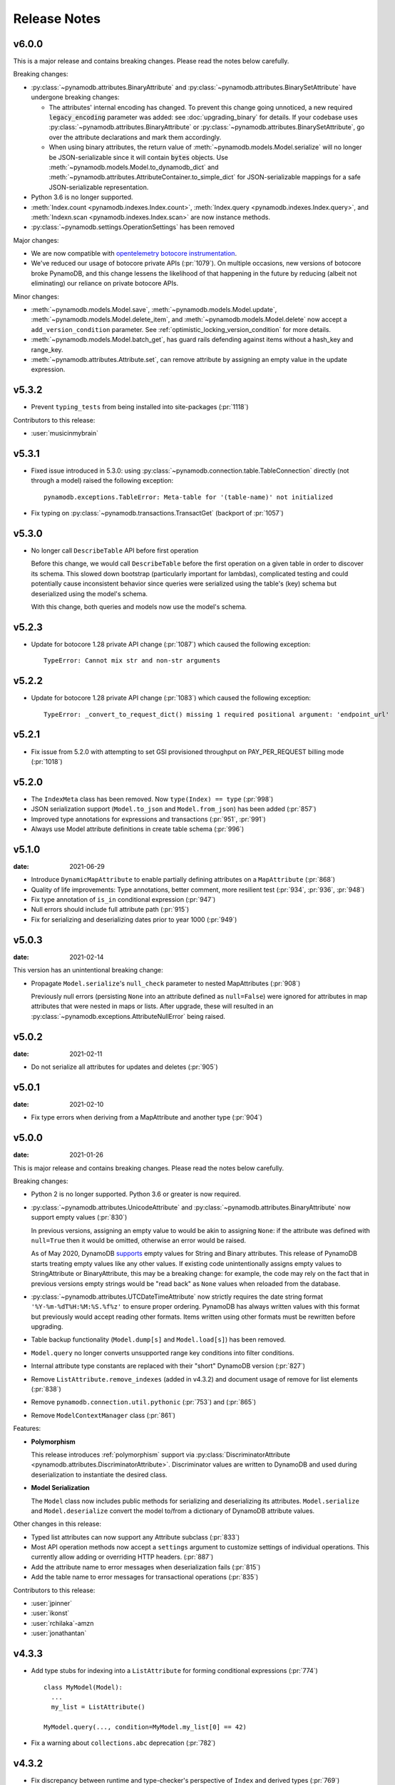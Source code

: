 .. _release_notes:

Release Notes
=============

v6.0.0
------

This is a major release and contains breaking changes. Please read the notes below carefully.

Breaking changes:

* :py:class:`~pynamodb.attributes.BinaryAttribute` and :py:class:`~pynamodb.attributes.BinarySetAttribute` have undergone breaking changes:

  * The attributes' internal encoding has changed. To prevent this change going unnoticed, a new required :code:`legacy_encoding` parameter was added: see :doc:`upgrading_binary` for details.
    If your codebase uses :py:class:`~pynamodb.attributes.BinaryAttribute` or :py:class:`~pynamodb.attributes.BinarySetAttribute`,
    go over the attribute declarations and mark them accordingly.
  * When using binary attributes, the return value of :meth:`~pynamodb.models.Model.serialize` will no longer be JSON-serializable
    since it will contain :code:`bytes` objects. Use :meth:`~pynamodb.models.Model.to_dynamodb_dict` and :meth:`~pynamodb.attributes.AttributeContainer.to_simple_dict` for JSON-serializable mappings
    for a safe JSON-serializable representation.

* Python 3.6 is no longer supported.
* :meth:`Index.count <pynamodb.indexes.Index.count>`, :meth:`Index.query <pynamodb.indexes.Index.query>`,
  and :meth:`Indexn.scan <pynamodb.indexes.Index.scan>` are now instance methods.
* :py:class:`~pynamodb.settings.OperationSettings` has been removed

Major changes:

* We are now compatible with `opentelemetry botocore instrumentation <https://github.com/open-telemetry/opentelemetry-python-contrib/tree/main/instrumentation/opentelemetry-instrumentation-botocore>`_.
* We've reduced our usage of botocore private APIs (:pr:`1079`). On multiple occasions, new versions
  of botocore broke PynamoDB, and this change lessens the likelihood of that happening in the future
  by reducing (albeit not eliminating) our reliance on private botocore APIs.

Minor changes:

* :meth:`~pynamodb.models.Model.save`, :meth:`~pynamodb.models.Model.update`, :meth:`~pynamodb.models.Model.delete_item`,
  and :meth:`~pynamodb.models.Model.delete` now accept a ``add_version_condition`` parameter.
  See :ref:`optimistic_locking_version_condition` for more details.
* :meth:`~pynamodb.models.Model.batch_get`, has guard rails defending against items without a hash_key and range_key.
* :meth:`~pynamodb.attributes.Attribute.set`, can remove attribute by assigning an empty value in the update expression.


v5.3.2
----------
* Prevent ``typing_tests`` from being installed into site-packages (:pr:`1118`)

Contributors to this release:

* :user:`musicinmybrain`


v5.3.1
----------
* Fixed issue introduced in 5.3.0: using :py:class:`~pynamodb.connection.table.TableConnection` directly (not through a model)
  raised the following exception::

    pynamodb.exceptions.TableError: Meta-table for '(table-name)' not initialized

* Fix typing on :py:class:`~pynamodb.transactions.TransactGet` (backport of :pr:`1057`)


v5.3.0
----------
* No longer call ``DescribeTable`` API before first operation

  Before this change, we would call ``DescribeTable`` before the first operation
  on a given table in order to discover its schema. This slowed down bootstrap
  (particularly important for lambdas), complicated testing and could potentially
  cause inconsistent behavior since queries were serialized using the table's
  (key) schema but deserialized using the model's schema.

  With this change, both queries and models now use the model's schema.


v5.2.3
----------
* Update for botocore 1.28 private API change (:pr:`1087`) which caused the following exception::

    TypeError: Cannot mix str and non-str arguments


v5.2.2
----------
* Update for botocore 1.28 private API change (:pr:`1083`) which caused the following exception::

    TypeError: _convert_to_request_dict() missing 1 required positional argument: 'endpoint_url'


v5.2.1
----------
* Fix issue from 5.2.0 with attempting to set GSI provisioned throughput on PAY_PER_REQUEST billing mode (:pr:`1018`)


v5.2.0
----------
* The ``IndexMeta`` class has been removed. Now ``type(Index) == type`` (:pr:`998`)
* JSON serialization support (``Model.to_json`` and ``Model.from_json``) has been added (:pr:`857`)
* Improved type annotations for expressions and transactions (:pr:`951`, :pr:`991`)
* Always use Model attribute definitions in create table schema (:pr:`996`)


v5.1.0
----------

:date: 2021-06-29

* Introduce ``DynamicMapAttribute`` to enable partially defining attributes on a ``MapAttribute`` (:pr:`868`)
* Quality of life improvements: Type annotations, better comment, more resilient test (:pr:`934`, :pr:`936`, :pr:`948`)
* Fix type annotation of ``is_in`` conditional expression (:pr:`947`)
* Null errors should include full attribute path (:pr:`915`)
* Fix for serializing and deserializing dates prior to year 1000 (:pr:`949`)


v5.0.3
----------

:date: 2021-02-14

This version has an unintentional breaking change:

* Propagate ``Model.serialize``'s ``null_check`` parameter to nested MapAttributes (:pr:`908`)

  Previously null errors (persisting ``None`` into an attribute defined as ``null=False``)
  were ignored for attributes in map attributes that were nested in maps or lists. After upgrade,
  these will resulted in an :py:class:`~pynamodb.exceptions.AttributeNullError` being raised.

v5.0.2
----------

:date: 2021-02-11

* Do not serialize all attributes for updates and deletes (:pr:`905`)


v5.0.1
----------

:date: 2021-02-10

* Fix type errors when deriving from a MapAttribute and another type (:pr:`904`)


v5.0.0
----------

:date: 2021-01-26

This is major release and contains breaking changes. Please read the notes below carefully.

Breaking changes:

* Python 2 is no longer supported. Python 3.6 or greater is now required.
* :py:class:`~pynamodb.attributes.UnicodeAttribute` and :py:class:`~pynamodb.attributes.BinaryAttribute` now support empty values (:pr:`830`)

  In previous versions, assigning an empty value to would be akin to assigning ``None``: if the attribute was defined with ``null=True`` then it would be omitted, otherwise an error would be raised.

  As of May 2020, DynamoDB `supports <https://aws.amazon.com/about-aws/whats-new/2020/05/amazon-dynamodb-now-supports-empty-values-for-non-key-string-and-binary-attributes-in-dynamodb-tables/>`_ empty values for String and Binary attributes. This release of PynamoDB starts treating empty values like any other values. If existing code unintentionally assigns empty values to StringAttribute or BinaryAttribute, this may be a breaking change: for example, the code may rely on the fact that in previous versions empty strings would be "read back" as ``None`` values when reloaded from the database.
* :py:class:`~pynamodb.attributes.UTCDateTimeAttribute` now strictly requires the date string format ``'%Y-%m-%dT%H:%M:%S.%f%z'`` to ensure proper ordering.
  PynamoDB has always written values with this format but previously would accept reading other formats.
  Items written using other formats must be rewritten before upgrading.
* Table backup functionality (``Model.dump[s]`` and ``Model.load[s]``) has been removed.
* ``Model.query`` no longer converts unsupported range key conditions into filter conditions.
* Internal attribute type constants are replaced with their "short" DynamoDB version (:pr:`827`)
* Remove ``ListAttribute.remove_indexes`` (added in v4.3.2) and document usage of remove for list elements (:pr:`838`)
* Remove ``pynamodb.connection.util.pythonic`` (:pr:`753`) and (:pr:`865`)
* Remove ``ModelContextManager`` class (:pr:`861`)

Features:

* **Polymorphism**

  This release introduces :ref:`polymorphism` support via :py:class:`DiscriminatorAttribute <pynamodb.attributes.DiscriminatorAttribute>`.
  Discriminator values are written to DynamoDB and used during deserialization to instantiate the desired class.

* **Model Serialization**

  The ``Model`` class now includes public methods for serializing and deserializing its attributes.
  ``Model.serialize`` and ``Model.deserialize`` convert the model to/from a dictionary of DynamoDB attribute values.

Other changes in this release:

* Typed list attributes can now support any Attribute subclass (:pr:`833`)
* Most API operation methods now accept a ``settings`` argument to customize settings of individual operations.
  This currently allow adding or overriding HTTP headers. (:pr:`887`)
* Add the attribute name to error messages when deserialization fails (:pr:`815`)
* Add the table name to error messages for transactional operations (:pr:`835`)

Contributors to this release:

* :user:`jpinner`
* :user:`ikonst`
* :user:`rchilaka`-amzn
* :user:`jonathantan`


v4.3.3
----------

* Add type stubs for indexing into a ``ListAttribute`` for forming conditional expressions (:pr:`774`)

  ::

    class MyModel(Model):
      ...
      my_list = ListAttribute()

    MyModel.query(..., condition=MyModel.my_list[0] == 42)

* Fix a warning about ``collections.abc`` deprecation (:pr:`782`)


v4.3.2
----------

* Fix discrepancy between runtime and type-checker's perspective of ``Index`` and derived types (:pr:`769`)
* Add ``ListAttribute.remove_indexes`` action for removing specific indexes from a ``ListAttribute`` (:pr:`754`)
* Type stub fixes:

  * Add missing parameters of ``Model.scan`` (:pr:`750`)
  * Change ``Model.get``'s ``hash_key`` parameter to be typed ``Any`` (:pr:`756`)

* Prevent integration tests from being packaged (:pr:`758`)
* Various documentation fixes (:pr:`762`, :pr:`765`, :pr:`766`)

Contributors to this release:

* :user:`mxr`
* :user:`sodre`
* :user:`biniow`
* :user:`MartinAltmayer`
* :user:`dotpmrcunha`
* :user:`meawoppl`

v4.3.1
----------

* Fix Index.query and Index.scan typing regressions introduced in 4.2.0, which were causing false errors
  in type checkers


v4.3.0
----------

* Implement exponential backoff for batch writes (:pr:`728`)
* Avoid passing 'PROVISIONED' BillingMode for compatibility with some AWS AZs (:pr:`721`)
* On Python >= 3.3, use importlib instead of deprecated imp (:pr:`723`)
* Update in-memory object correctly on ``REMOVE`` update expressions (:pr:`741`)

Contributors to this release:

* :user:`hallie`
* :user:`bit`-bot-bit
* :user:`edholland`
* :user:`reginalin`
* :user:`MichelML`
* :user:`timgates42`
* :user:`sunaoka`
* :user:`conjmurph`


v4.2.0
------

:date: 2019-10-17

This is a backwards compatible, minor release.

* Add ``attributes_to_get`` parameter to ``Model.scan`` (:pr:`431`)
* Disable botocore parameter validation for performance (:pr:`711`)

Contributors to this release:

* :user:`ButtaKnife`


v4.1.0
------

:date: 2019-10-17

This is a backwards compatible, minor release.

* In the Model's Meta, you may now provide an AWS session token, which is mostly useful for assumed roles (:pr:`700`)::

    sts_client = boto3.client("sts")
    role_object = sts_client.assume_role(RoleArn=role_arn, RoleSessionName="role_name", DurationSeconds=BOTO3_CLIENT_DURATION)
    role_credentials = role_object["Credentials"]

    class MyModel(Model):
      class Meta:
        table_name = "table_name"
        aws_access_key_id = role_credentials["AccessKeyId"]
        aws_secret_access_key = role_credentials["SecretAccessKey"]
        aws_session_token = role_credentials["SessionToken"]

      hash = UnicodeAttribute(hash_key=True)
      range = UnicodeAttribute(range_key=True)

* Fix warning about `inspect.getargspec` (:pr:`701`)
* Fix provisioning GSIs when using pay-per-request billing (:pr:`690`)
* Suppress Python 3 exception chaining when "re-raising" botocore errors as PynamoDB model exceptions (:pr:`705`)

Contributors to this release:

* :user:`asottile`
* :user:`julienduchesne`


v4.0.0
--------

:date: 2019-04-10

This is major release and contains breaking changes. Please read the notes below carefully.

**Requests Removal**

Given that ``botocore`` has moved to using ``urllib3`` directly for making HTTP requests, we'll be doing the same (via ``botocore``). This means the following:

* The ``session_cls`` option is no longer supported.
* The ``request_timeout_seconds`` parameter is no longer supported. ``connect_timeout_seconds`` and ``read_timeout_seconds`` are available instead.

  + Note that the timeouts for connection and read are now ``15`` and ``30`` seconds respectively. This represents a change from the previous ``60`` second combined ``requests`` timeout.
* *Wrapped* exceptions (i.e ``exc.cause``) that were from ``requests.exceptions`` will now be comparable ones from ``botocore.exceptions`` instead.

**Key attribute types must match table**

The previous release would call `DescribeTable` to discover table metadata
and would use the key types as defined in the DynamoDB table. This could obscure
type mismatches e.g. where a table's hash key is a number (`N`) in DynamoDB,
but defined in PynamoDB as a `UnicodeAttribute`.

With this release, we're always using the PynamoDB model's definition
of all attributes including the key attributes.

**Deprecation of old APIs**

Support for `Legacy Conditional Parameters <https://docs.aws.amazon.com/amazondynamodb/latest/developerguide/LegacyConditionalParameters.html>`_ has been
removed. See a complete list of affected ``Model`` methods below:

.. list-table::
   :widths: 10 90
   :header-rows: 1

   * - Method
     - Changes
   * - ``update_item``
     - removed in favor of ``update``
   * - ``rate_limited_scan``
     - removed in favor of ``scan`` and ``ResultIterator``
   * - ``delete``
     - ``conditional_operator`` and ``**expected_values`` kwargs removed. Use ``condition`` instead.
   * - ``update``
     - ``attributes``, ``conditional_operator`` and ``**expected_values`` kwargs removed. Use ``actions`` and ``condition`` instead.
   * - ``save``
     - ``conditional_operator`` and ``**expected_values`` kwargs removed. Use ``condition`` instead.
   * - ``count``
     - ``**filters`` kwargs removed. Use ``range_key_condition``/``filter_condition`` instead.
   * - ``query``
     - ``conditional_operator`` and ``**filters`` kwargs removed. Use ``range_key_condition``/``filter_condition`` instead.
   * - ``scan``
     -
       - ``conditional_operator`` and ``**filters`` kwargs removed. Use ``filter_condition`` instead.
       - ``allow_rate_limited_scan_without_consumed_capacity`` was removed


When upgrading, pay special attention to use of ``**filters`` and ``**expected_values``, as you'll need to check for arbitrary names that correspond to
attribute names. Also keep an eye out for kwargs like ``user_id__eq=5`` or ``email__null=True``, which are no longer supported. A type check can help you catch cases like these.

New features in this release:

* Support for transactions (``TransactGet`` and ``TransactWrite``) (:pr:`618`)
* Support for versioned optimistic locking (:pr:`664`)

Other changes in this release:

* Python 2.6 is no longer supported. 4.x.x will be the last major release to support Python 2.7 given the upcoming EOL.
* Added the ``max_pool_connection`` and ``extra_headers`` settings to replace common use cases for ``session_cls``
* Added support for `moto <https://github.com/spulec/moto>`_ through implementing the botocore "before-send" hook.
* Performance improvements to ``UTCDateTimeAttribute`` deserialization. (:pr:`610`)
* The ``MapAttributeMeta`` class has been removed. Now ``type(MapAttribute) == AttributeContainerMeta``.
* Removed ``LegacyBooleanAttribute`` and the read-compatibility for it in ``BooleanAttribute``.
* `None` can now be used to bootstrap condition chaining (:pr:`653`)
* Allow specifying timedeltas in expressions involving TTLAttributes (:pr:`665`)


v3.4.1
------

:date: 2019-06-28

This is a backwards compatible, minor release.

Changes in this release:

* Fix type stubs to include new methods and parameters introduced with time-to-live support


v3.4.0
------

:date: 2019-06-13

This is a backwards compatible, minor release.

Changes in this release:

* Adds a TTLAttribute that specifies when items expire (:pr:`259`)
* Enables time-to-live on a DynamoDB table if the corresponding model has a TTLAttribute
* Adds a default_for_new parameter for Attribute which is a default that applies to new items only

Contributors to this release:

* :user:`irhkang`
* :user:`ikonst`


v3.3.3
------

:date: 2019-01-15

This is a backwards compatible, minor release.

Fixes in this release:

* Legacy boolean attribute migration fix. (:pr:`538`)
* Correctly package type stubs. (:pr:`585`)

Contributors to this release:

* :user:`vo`-va


v3.3.2
------

:date: 2019-01-03

This is a backwards compatible, minor release.

Changes in this release:

* Built-in support for mypy type stubs, superseding those in python/typeshed. (:pr:`537`)


v3.3.1
------

:date: 2018-08-30

This is a backwards compatible, minor bug fix release.

Fixes in this release:

* Clearer error message on missing consumed capacity during rate-limited scan. (:pr:`506`)
* Python 3 compatibility in PageIterator. (:pr:`535`)
* Proxy configuration changes in botocore>=1.11.0. (:pr:`531`)

Contributors to this release:

* :user:`ikonst`
* :user:`zetaben`
* :user:`ningirsu`


v3.3.0
------

:date: 2018-05-09

This is a backwards compatible, major bug fix release.

New features in this release:


* Support scan operations on secondary indexes. (:pr:`141`, :pr:`392`)
* Support projections in model get function. (:pr:`337`, :pr:`403`)
* Handle values from keys when batch get returns unprocessed keys. (:pr:`252`, :pr:`376`)
* Externalizes AWS Credentials. (:pr:`426`)
* Add migration support for LegacyBooleanAttribute. (:pr:`404`, :pr:`405`)
* Rate limited Page Iterator. (:pr:`481`)

Fixes in this release:

* Thread-safe client creation in botocore. (:pr:`153`, :pr:`393`)
* Use attr.get_value(value) when deserialize. (:pr:`450`)
* Skip null attributes post serialization for maps. (:pr:`455`)
* Fix deserialization bug in BinaryAttribute and BinarySetAttribute. (:pr:`459`, :pr:`480`)
* Allow MapAttribute instances to be used as the RHS in expressions. (:pr:`488`)
* Return the correct last_evaluated_key for limited queries/scans. (:pr:`406`, :pr:`410`)
* Fix exclusive_start_key getting lost in PageIterator. (:pr:`421`)
* Add python 3.5 for Travis ci builds. (:pr:`437`)

Contributors to this release:

* :user:`jpinner`-lyft
* :user:`scode`
* :user:`behos`
* :user:`jmphilli`
* :user:`drewisme`
* :user:`nicysneiros`
* :user:`jcomo`
* :user:`kevgliss`
* :user:`asottile`
* :user:`harleyk`
* :user:`betamoo`


v3.2.1
------

:date: 2017-10-25

This is a backwards compatible, minor bug fix release.

Removed features in this release:

* Remove experimental Throttle api. (:pr:`378`)

Fixes in this release:

* Handle attributes that cannot be retrieved by getattr. Fixes :pr:`104` (:pr:`385`)
* Model.refresh() should reset all model attribuets. Fixes :pr:`166` (:pr:`388`)
* Model.loads() should deserialize using custom attribute names. Fixes :pr:`168` (:pr:`387`)
* Deserialize hash key during table loads. Fixes :pr:`143` (:pr:`386`)
* Support pagination in high-level api query and scan methods. Fixes :pr:`50`, :pr:`118`, :pr:`207`, and :pr:`248` (:pr:`379`)
* Don't serialize null nested attributed. Fixes :pr:`240` and :pr:`309` (:pr:`375`)
* Legacy update item subset removal using DELETE operator. Fixes :pr:`132` (:pr:`374`)

Contributors to this release:

* :user:`jpinner`-lyft


v3.2.0
------

:date: 2017-10-13

This is a backwards compatible, minor release.

This release updates PynamoDB to interact with Dynamo via the current version of Dynamo's API.
Condition and update expressions can now be created from attributes and used in model operations.
Legacy filter and attribute update keyword arguments have been deprecated. Using these arguments
will cause a warning to be logged.

New features in this release:

* Add support for current version of DynamoDB API
* Improved ``MapAttribute`` item assignment and access.

Contributors to this release:

* :user:`jpinner`-lyft


v3.2.0rc2
---------

:date: 2017-10-09

This is a backwards compatible, release candidate.

This release candidate allows dereferencing raw ``MapAttributes`` in condition expressions.
It also improves ``MapAttribute`` assignment and access.

Contributors to this release:

* :user:`jpinner`-lyft


v3.2.0rc1
---------

:date: 2017-09-22

This is a backwards compatible, release candidate.

This release candidate updates PynamoDB to interact with Dynamo via the current version of Dynamo's API.
It deprecates some internal methods that were used to interact with Dynamo that are no longer relevant.
If your project was calling those low level methods a warning will be logged.

New features in this release:

* Add support for current version of DynamoDB API

Contributors to this release:

* :user:`jpinner`-lyft


v3.1.0
------

:date: 2017-07-07

This is a backwards compatible, minor release.

Note that we now require ``botocore>=1.2.0``; this is required to support the
``consistent_read`` parameter when scanning.

Calling ``Model.count()`` without a ``hash_key`` and *with* ``filters`` will
raise a ``ValueError``, as it was previously returning incorrect results.

New features in this release:

* Add support for signals via blinker (:pr:`278`)

Fixes in this release:

* Pass batch parameters down to boto/dynamo (:pr:`308`)
* Raise a ValueError if count() is invoked with no hash key AND filters (:pr:`313`)
* Add consistent_read parameter to Model.scan (:pr:`311`)

Contributors to this release:

* :user:`jmphilli`
* :user:`Lordnibbler`
* :user:`lita`


v3.0.1
------

:date: 2017-06-09

This is a major release with breaking changes.

``MapAttribute`` now allows pythonic access when recursively defined.
If you were not using the ``attr_name=`` kwarg then you should have no problems upgrading.
Previously defined non subclassed ``MapAttributes`` (raw ``MapAttributes``) that were members of a subclassed ``MapAttribute`` (typed ``MapAttributes``) would have to be accessed like a dictionary.
Now object access is possible and recommended.
Access via the ``attr_name``, also known as the DynamoDB name, will now throw an ``AttributeError``.

``UnicodeSetAttributes`` do not json serialize or deserialize anymore.
We deprecated the functionality of json serializing as of ``1.6.0`` but left the deserialization functionality in there so people could migrate away from the old functionality.
If you have any ``UnicodeSetAttributes`` that have not been persisted since version ``1.6.0`` you will need to migrate your data or manage the json encoding and decoding with a custom attribute in application.

* Performance enhancements for the ``UTCDateTimeAttribute`` deserialize method. (:pr:`277`)
* There was a regression with attribute discovery. Fixes attribute discovery for model classes with inheritance (:pr:`280`)
* Fix to ignore null checks for batch delete (:pr:`283`)
* Fix for ``ListAttribute`` and ``MapAttribute`` serialize (:pr:`286`)
* Fix for ``MapAttribute`` pythonic access (:pr:`292`) This is a breaking change.
* Deprecated the json decode in ``UnicodeSetAttribute`` (:pr:`294`) This is a breaking change.
* Raise ``TableDoesNotExist`` error instead of letting json decoding ``ValueErrors`` raise (:pr:`296`)

Contributors to this release:

* :user:`jcbertin`
* :user:`johnliu`
* :user:`scode`
* :user:`rowilla`
* :user:`lita`
* :user:`garretheel`
* :user:`jmphilli`


v2.2.0
------

:date: 2017-10-25

This is a backwards compatible, minor release.

The purpose of this release is to prepare users to upgrade to v3.0.1+
(see issue :pr:`377` for details).

Pull request :pr:`294` removes the backwards compatible deserialization of
UnicodeSetAttributes introduced in :pr:`151`.

This release introduces a migration function on the Model class to help
re-serialize any data that was written with v1.5.4 and below.

Temporary feature in this release:

* Model.fix_unicode_set_attributes() migration helper
* Model.needs_unicode_set_fix() migration helper


v2.1.6
------

:date: 2017-05-10

This is a backwards compatible, minor release.

Fixes in this release:

* Replace Delorean with dateutil (:pr:`208`)
* Fix a bug with count -- consume all pages in paginated response (:pr:`256`)
* Update mock lib (:pr:`262`)
* Use pytest instead of nose (:pr:`263`)
* Documentation changes (:pr:`269`)
* Fix null deserialization in MapAttributes (:pr:`272`)

Contributors to this release:

* :user:`funkybob`
* :user:`garrettheel`
* :user:`lita`
* :user:`jmphilli`


v2.1.5
------

:date: 2017-03-16

This is a backwards compatible, minor release.

Fixes in this release:

* Apply retry to ProvisionedThroughputExceeded (:pr:`222`)
* rate_limited_scan fix to handle consumed capacity (:pr:`235`)
* Fix for test when dict ordering differs (:pr:`237`)

Contributors to this release:

* :user:`anandswaminathan`
* :user:`jasonfriedland`
* :user:`JohnEmhoff`


v2.1.4
------

:date: 2017-02-14

This is a minor release, with some changes to `MapAttribute` handling. Previously,
when accessing a `MapAttribute` via `item.attr`, the type of the object used during
instantiation would determine the return value. `Model(attr={...})` would return
a `dict` on access. `Model(attr=MapAttribute(...))` would return an instance of
`MapAttribute`. After :pr:`223`, a `MapAttribute` will always be returned during
item access regardless of the type of the object used during instantiation. For
convenience, a `dict` version can be accessed using `.as_dict()` on the `MapAttribute`.

New features in this release:

* Support multiple attribute update (:pr:`194`)
* Rate-limited scan (:pr:`205`)
* Always create map attributes when setting a dict (:pr:`223`)

Fixes in this release:

* Remove AttributeDict and require explicit attr names (:pr:`220`)
* Add distinct DoesNotExist classes per model (:pr:`206`)
* Ensure defaults are respected for MapAttribute (:pr:`221`)
* Add docs for GSI throughput changes (:pr:`224`)

Contributors to this release:

* :user:`anandswaminathan`
* :user:`garrettheel`
* :user:`ikonst`
* :user:`jasonfriedland`
* :user:`yedpodtrzitko`


v2.0.3
------

:date: 2016-11-18

This is a backwards compatible, minor release.

Fixes in this release:

* Allow longs as members of maps + lists in python 2 (:pr:`200`)
* Allow raw map attributes in subclassed map attributes (:pr:`199`)

Contributors to this release:

* :user:`jmphilli`


v2.0.2
------

:date: 2016-11-10

This is a backwards compatible, minor release.

Fixes in this release:

* add BOOL into SHORT_ATTR_TYPES (:pr:`190`)
* deserialize map attributes correctly (:pr:`192`)
* prepare request with requests session so session properties are applied (:pr:`197`)

Contributors to this release:

* :user:`anandswaminathan`
* :user:`jmphilli`
* :user:`yedpodtrzitko`


v2.0.1
------

:date: 2016-11-04

This is a backwards compatible, minor release.

Fixes in this release:

* make "unprocessed keys for batch operation" log at info level (:pr:`180`)
* fix RuntimeWarning during imp_load in custom settings file (:pr:`185`)
* allow unstructured map attributes (:pr:`186`)

Contributors to this release:

* :user:`danielhochman`
* :user:`jmphilli`
* :user:`bedge`


v2.0.0
------

:date: 2016-11-01

This is a major release, which introduces support for native DynamoDB maps and lists. There are no
changes which are expected to break backwards compatibility, but you should test extensively before
upgrading in production due to the volume of changes.

New features in this release:

* Add support for native map and list attributes (:pr:`175`)

Contributors to this release:

* :user:`jmphilli`
* :user:`berdim99`


v1.6.0
------

:date: 2016-10-20

This is a minor release, with some changes to BinaryAttribute handling and new options for configuration.

BooleanAttribute now uses the native API type "B". BooleanAttribute is also compatible with the legacy BooleanAttributes
on read. On save, they will be rewritten with the native type. If you wish to avoid this behavior, you can continue
to use LegacyBooleanAttribute. LegacyBooleanAttribute is also forward compatible with native boolean
attributes to allow for migration.

New features in this release:

* Add support for native boolean attributes (:pr:`149`)
* Parse legacy and native bool in legacy bool (:pr:`158`)
* Allow override of settings from global configuration file (:pr:`147`)

Fixes in this release:

* Serialize UnicodeSetAttributes correctly (:pr:`151`)
* Make update_item respect attr_name differences (:pr:`160`)

Contributors to this release:

* :user:`anandswaminathan`
* :user:`jmphilli`
* :user:`lita`


v1.5.4
------

:date: 2017-10-25

This is a backwards compatible, minor bug fix release.

The purpose of this release is to prepare users to upgrade to v1.6.0+
(see issue :pr:`377` for details).

Pull request :pr:`151` introduces a backwards incompatible change to how
UnicodeSetAttributes are serialized. While the commit attempts to
provide compatibility by deserializing values written with v1.5.3 and
below, it prevents users from upgrading because it starts writing non
JSON-encoded values to dynamo.

Anyone using UnicodeSetAttribute must first deploy this version.

Fixes in this release:

* Backport UnicodeSetAttribute deserialization code from :pr:`151`


v1.5.3
------

:date: 2016-08-08

This is a backwards compatible, minor release.

Fixes in this release:

* Introduce concept of page_size, separate from num items returned limit (:pr:`139`)

Contributors to this release:

* :user:`anandswaminathan`


v1.5.2
------

:date: 2016-06-23

This is a backwards compatible, minor release.

Fixes in this release:

* Additional retry logic for HTTP Status Code 5xx, usually attributed to InternalServerError (:pr:`135`)

Contributors to this release:

* :user:`danielhochman`


v1.5.1
------

:date: 2016-05-11

This is a backwards compatible, minor release.

Fixes in this release:

* Fix for binary attribute handling of unprocessed items data corruption affecting users of 1.5.0 (:pr:`126` fixes :pr:`125`)

Contributors to this release:

* :user:`danielhochman`


v1.5.0
------

:date: 2016-05-09

This is a backwards compatible, minor release.

Please consider the fix for limits before upgrading. Correcting for off-by-one when querying is
no longer necessary.

Fixes in this release:

* Fix off-by-one error for limits when querying (:pr:`123` fixed :pr:`95`)
* Retry on ConnectionErrors and other types of RequestExceptions (:pr:`121` fixes :pr:`98`)
* More verbose logging when receiving errors e.g. InternalServerError from the DynamoDB API (:pr:`115`)
* Prevent permanent poisoning of credential cache due to botocore bug (:pr:`113` fixes :pr:`99`)
* Fix for UnprocessedItems serialization error (:pr:`114` fixes :pr:`103`)
* Fix parsing issue with newer version of dateutil and UTCDateTimeAttributes (:pr:`110` fixes :pr:`109`)
* Correctly handle expected value generation for set types (:pr:`107` fixes :pr:`102`)
* Use HTTP proxies configured by botocore (:pr:`100` fixes :pr:`92`)

New features in this release:

* Return the cause of connection exceptions to the caller (:pr:`108` documented by :pr:`112`)
* Configurable session class for custom connection pool size, etc (:pr:`91`)
* Add attributes_to_get and consistent_read to more of the API (:pr:`79`)

Contributors to this release:

* :user:`ab`
* :user:`danielhochman`
* :user:`jlafon`
* :user:`joshowen`
* :user:`jpinner`-lyft
* :user:`mxr`
* :user:`nickgravgaard`


v1.4.4
------

:date: 2015-11-10

This is a backward compatible, minor release.

Changes in this release:

* Support for enabling table streams at table creation time (thanks to :user:`brln`)
* Fixed bug where a value was always required for update_item when action was 'delete' (:pr:`90`)


v1.4.3
------

:date: 2015-10-12

This is a backward compatible, minor release. Included are bug fixes and performance improvements.

A huge thank you to all who contributed to this release:

* Daniel Hochman
* Josh Owen
* Keith Mitchell
* Kevin Wilson

Changes in this release:

* Fixed bug where models without a range key weren't handled correctly
* Botocore is now only used for preparing requests (for performance reasons)
* Removed the dependency on OrderedDict
* Fixed bug for zope interface compatibility (:pr:`71`)
* Fixed bug where the range key was handled incorrectly for integer values

v1.4.2
------

:date: 2015-06-26

This is a backward compatible, minor bug fix release.

Bugs fixed in this release:

* Fixed bug where botocore exceptions were not being reraised.


v1.4.1
------

:date: 2015-06-26

This is a backward compatible, minor bug fix release.

Bugs fixed in this release:

* Fixed bug where a local variable could be unbound (:pr:`67`).


v1.4.0
------

:date: 2015-06-23

This is a minor release, with backward compatible bug fixes.

Bugs fixed in this release:

* Added support for botocore 1.0.0 (:pr:`63`)
* Fixed bug where Model.get() could fail in certain cases (:pr:`64`)
* Fixed bug where JSON strings weren't being encoded properly (:pr:`61`)


v1.3.7
------

:date: 2015-04-06

This is a backward compatible, minor bug fix release.

Bugs fixed in this release:

* Fixed bug where range keys were not included in update_item (:pr:`59`)
* Fixed documentation bug (:pr:`58`)


v1.3.6
------

:date: 2015-04-06

This is a backward compatible, minor bug fix release.

Bugs fixed in this release:

* Fixed bug where arguments were used incorrectly in update_item (:pr:`54`)
* Fixed bug where falsy values were used incorrectly in model constructors (:pr:`57`), thanks :user:`pior`
* Fixed bug where the limit argument for scan and query was not always honored.

New features:

* Table counts with optional filters can now be queried using ``Model.count(**filters)``


v1.3.5
------

This is a backward compatible, minor bug fix release.

Bugs fixed in this release.

* Fixed bug where scan did not properly limit results (:pr:`45`)
* Fixed bug where scan filters were not being preserved (:pr:`44`)
* Fixed bug where items were mutated as an unexpected side effect (:pr:`47`)
* Fixed bug where conditional operator wasn't used in scan


v1.3.4
------

:date: 2014-10-06

This is a backward compatible, minor bug fix release.

Bugs fixed in this release.

* Fixed bug where attributes could not be used in multiple indexes when creating a table.
* Fixed bug where a dependency on mock was accidentally introduced.

v1.3.3
------

:date: 2014-9-18

This is a backward compatible, minor bug fix release, fixing the following issues

* Fixed bug with Python 2.6 compatibility (:pr:`28`)
* Fixed bug where update_item was incorrectly checking attributes for null (:pr:`34`)

Other minor improvements

* New API for backing up and restoring tables
* Better support for custom attributes (https://github.com/pynamodb/PynamoDB/commit/0c2ba5894a532ed14b6c14e5059e97dbb653ff12)
* Explicit Travis CI testing of Python 2.6, 2.7, 3.3, 3.4, and PyPy
* Tests added for round tripping unicode values


v1.3.2
------

:date: 2014-7-02

* This is a minor bug fix release, fixing a bug where query filters were incorrectly parsed (:pr:`26`).

v1.3.1
------

:date: 2014-05-26

* This is a bug fix release, ensuring that KeyCondition and QueryFilter arguments are constructed correctly (:pr:`25`).
* Added an example URL shortener to the examples.
* Minor documentation fixes.


v1.3.0
------

:date: 2014-05-20

* This is a minor release, with new backward compatible features and bug fixes.
* Fixed bug where NULL and NOT_NULL were not set properly in query and scan operations (:pr:`24`)
* Support for specifying the index_name as a Index.Meta attribute (:pr:`23`)
* Support for specifying read and write capacity in Model.Meta (:pr:`22`)


v1.2.2
------

:date: 2014-05-14

* This is a minor bug fix release, resolving :pr:`21` (key_schema ordering for create_table).

v1.2.1
------

:date: 2014-05-07

* This is a minor bug fix release, resolving :pr:`20`.

v1.2.0
------

:date: 2014-05-06

* Numerous documentation improvements
* Improved support for conditional operations
* Added support for filtering queries on non key attributes (https://aws.amazon.com/blogs/aws/improved-queries-and-updates-for-dynamodb/)
* Fixed issue with JSON loading where escaped characters caused an error (:pr:`17`)
* Minor bug fixes

v1.1.0
------

:date: 2014-04-14

* PynamoDB now requires botocore version 0.42.0 or greater
* Improved documentation
* Minor bug fixes
* New API endpoint for deleting model tables
* Support for expected value conditions in item delete, update, and save
* Support for limit argument to queries
* Support for aliased attribute names

Example of using aliased attribute names:

.. code-block:: python

    class AliasedModel(Model):
        class Meta:
            table_name = "AliasedModel"
        forum_name = UnicodeAttribute(hash_key=True, attr_name='fn')
        subject = UnicodeAttribute(range_key=True, attr_name='s')

v1.0.0
------

:date: 2014-03-28

* Major update: New syntax for specifying models that is not backward compatible.

.. important::
    The syntax for models has changed!

The old way:

.. code-block:: python

    from pynamodb.models import Model
    from pynamodb.attributes import UnicodeAttribute


    class Thread(Model):
        table_name = 'Thread'
        forum_name = UnicodeAttribute(hash_key=True)

The new way:

.. code-block:: python

    from pynamodb.models import Model
    from pynamodb.attributes import UnicodeAttribute


    class Thread(Model):
        class Meta:
            table_name = 'Thread'
        forum_name = UnicodeAttribute(hash_key=True)

Other, less important changes:

* Added explicit support for specifying the server hostname in models
* Added documentation for using DynamoDB Local and dynalite
* Made examples runnable with DynamoDB Local and dynalite by default
* Added documentation for the use of ``default`` and ``null`` on model attributes
* Improved testing for index queries


v0.1.13
-------

:date: 2014-03-20

* Bug fix release. Proper handling of update_item attributes for atomic item updates, with tests. Fixes :pr:`7`.

v0.1.12
-------

:date: 2014-03-18

* Added a region attribute to model classes, allowing users to specify the AWS region, per model. Fixes :pr:`6`.

v0.1.11
-------

:date: 2014-02-26

* New exception behavior: Model.get and Model.refresh will now raise DoesNotExist if the item is not found in the table.
* Correctly deserialize complex key types. Fixes :pr:`3`
* Correctly construct keys for tables that don't have both a hash key and a range key in batch get operations. Fixes :pr:`5`
* Better PEP8 Compliance
* More tests
* Removed session and endpoint caching to avoid using stale IAM role credentials
